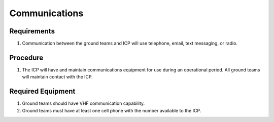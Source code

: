 Communications
==============



Requirements
------------

#. Communication between the ground teams and ICP will use telephone, email,
   text messaging, or radio.



Procedure
---------

#. The ICP will have and maintain communications equipment for use during an
   operational period. All ground teams will maintain contact with the ICP.



Required Equipment
------------------

#. Ground teams should have VHF communication capability.

#. Ground teams must have at least one cell phone with the number available
   to the ICP.



